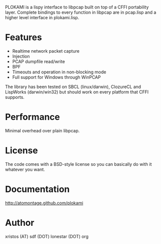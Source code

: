 PLOKAMI is a lispy interface to libpcap built on top of a CFFI portability
layer. Complete bindings to every function in libpcap are in pcap.lisp
and a higher level interface in plokami.lisp.

* Features
  - Realtime network packet capture
  - Injection
  - PCAP dumpfile read/write
  - BPF
  - Timeouts and operation in non-blocking mode
  - Full support for Windows through WinPCAP

The library has been tested on SBCL (linux/darwin), ClozureCL and 
LispWorks (darwin/win32) but should work on every platform that 
CFFI supports.

* Performance
Minimal overhead over plain libpcap.

* License
The code comes with a BSD-style license so you can basically do with it
whatever you want.

* Documentation
[[http://atomontage.github.com/plokami]]

* Author
xristos (AT) sdf (DOT) lonestar (DOT) org
